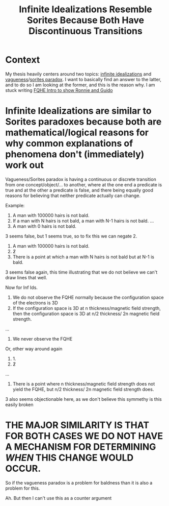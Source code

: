 #+title: Infinite Idealizations Resemble Sorites Because Both Have Discontinuous Transitions
#+roam_tags: vagueness central thesis


* Context

My thesis heavily centers around two topics: [[file:20201219152020-infinite_idealizations.org][infinite idealizations]] and [[file:20210114163906-vagueness.org][vagueness]]/[[file:20210309112947-sorites_paradox.org][sorites paradox]]. I want to basically find an answer to the latter, and to do so I am looking at the former, and this is the reason why. I am stuck writing [[file:20210308135758-fqhe_intro_to_show_ronnie_and_guido.org][FQHE Intro to show Ronnie and Guido]]

* Infinite Idealizations are similar to Sorites paradoxes because both are mathematical/logical reasons for why common explanations of phenomena don't (immediately) work out

Vagueness/Sorites paradox is having a continuous or discrete transition from one concept/object/... to another, where at the one end a predicate is true and at the other a predicate is false, and there being equally good reasons for believing that neither predicate actually can change.

Example:
1. A man with 100000 hairs is not bald.
2. If a man with N hairs is not bald, a man with N-1 hairs is not bald.
   ...
3. A man with 0 hairs is not bald.

3 seems false, but 1 seems true, so to fix this we can negate 2.
1. A man with 100000 hairs is not bald.
2. \not 2
3. There is a point at which a man with N hairs is not bald but at N-1 is bald.

3 seems false again, this time illustrating that we do not believe we can't draw lines that well.

Now for Inf Ids.

1. We do not observe the FQHE normally because the configuration space of the electrons is 3D
2. If the configuration space is 3D at n thickness/magnetic field strength, then the configuration space is 3D at n/2 thickness/ 2n magnetic field strength.
...
3. We never observe the FQHE

Or, other way around again

1. 1.
2. \not 2
...
3. There is a point where n thickness/magnetic field strength does not yield the FQHE, but n/2 thickness/ 2n magnetic field strength does.

3 also seems objectionable here, as we don't believe this symmethy is this easily broken



* THE MAJOR SIMILARITY IS THAT FOR BOTH CASES WE DO NOT HAVE A MECHANISM FOR DETERMINING /WHEN/ THIS CHANGE WOULD OCCUR.

So if the vagueness paradox is a problem for baldness than it is also a problem for this.

Ah. But then I can't use this as a counter argument
